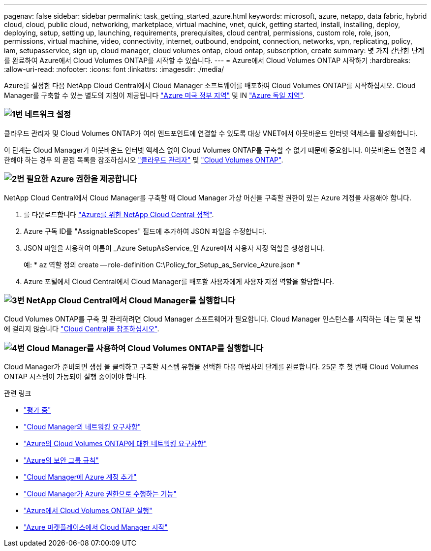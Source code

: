 ---
pagenav: false 
sidebar: sidebar 
permalink: task_getting_started_azure.html 
keywords: microsoft, azure, netapp, data fabric, hybrid cloud, cloud, public cloud, networking, marketplace, virtual machine, vnet, quick, getting started, install, installing, deploy, deploying, setup, setting up, launching, requirements, prerequisites, cloud central, permissions, custom role, role, json, permissions, virtual machine, video, connectivity, internet, outbound, endpoint, connection, networks, vpn, replicating, policy, iam, setupasservice, sign up, cloud manager, cloud volumes ontap, cloud ontap, subscription, create 
summary: 몇 가지 간단한 단계를 완료하여 Azure에서 Cloud Volumes ONTAP를 시작할 수 있습니다. 
---
= Azure에서 Cloud Volumes ONTAP 시작하기
:hardbreaks:
:allow-uri-read: 
:nofooter: 
:icons: font
:linkattrs: 
:imagesdir: ./media/


[role="lead"]
Azure를 설정한 다음 NetApp Cloud Central에서 Cloud Manager 소프트웨어를 배포하여 Cloud Volumes ONTAP를 시작하십시오. Cloud Manager를 구축할 수 있는 별도의 지침이 제공됩니다 link:task_installing_azure_gov.html["Azure 미국 정부 지역"] 및 IN link:task_installing_azure_germany.html["Azure 독일 지역"].



=== image:number1.png["1번"] 네트워크 설정

[role="quick-margin-para"]
클라우드 관리자 및 Cloud Volumes ONTAP가 여러 엔드포인트에 연결할 수 있도록 대상 VNET에서 아웃바운드 인터넷 액세스를 활성화합니다.

[role="quick-margin-para"]
이 단계는 Cloud Manager가 아웃바운드 인터넷 액세스 없이 Cloud Volumes ONTAP를 구축할 수 없기 때문에 중요합니다. 아웃바운드 연결을 제한해야 하는 경우 의 끝점 목록을 참조하십시오 link:reference_networking_cloud_manager.html#outbound-internet-access["클라우드 관리자"] 및 link:reference_networking_azure.html["Cloud Volumes ONTAP"].



=== image:number2.png["2번"] 필요한 Azure 권한을 제공합니다

[role="quick-margin-para"]
NetApp Cloud Central에서 Cloud Manager를 구축할 때 Cloud Manager 가상 머신을 구축할 권한이 있는 Azure 계정을 사용해야 합니다.

[role="quick-margin-list"]
. 를 다운로드합니다 https://mysupport.netapp.com/cloudontap/iampolicies["Azure를 위한 NetApp Cloud Central 정책"^].
. Azure 구독 ID를 "AssignableScopes" 필드에 추가하여 JSON 파일을 수정합니다.
. JSON 파일을 사용하여 이름이 _Azure SetupAsService_인 Azure에서 사용자 지정 역할을 생성합니다.
+
예: * az 역할 정의 create -- role-definition C:\Policy_for_Setup_as_Service_Azure.json *

. Azure 포털에서 Cloud Central에서 Cloud Manager를 배포할 사용자에게 사용자 지정 역할을 할당합니다.




=== image:number3.png["3번"] NetApp Cloud Central에서 Cloud Manager를 실행합니다

[role="quick-margin-para"]
Cloud Volumes ONTAP를 구축 및 관리하려면 Cloud Manager 소프트웨어가 필요합니다. Cloud Manager 인스턴스를 시작하는 데는 몇 분 밖에 걸리지 않습니다 https://cloud.netapp.com["Cloud Central을 참조하십시오"^].



=== image:number4.png["4번"] Cloud Manager를 사용하여 Cloud Volumes ONTAP를 실행합니다

[role="quick-margin-para"]
Cloud Manager가 준비되면 생성 을 클릭하고 구축할 시스템 유형을 선택한 다음 마법사의 단계를 완료합니다. 25분 후 첫 번째 Cloud Volumes ONTAP 시스템이 가동되어 실행 중이어야 합니다.

.관련 링크
* link:concept_evaluating.html["평가 중"]
* link:reference_networking_cloud_manager.html["Cloud Manager의 네트워킹 요구사항"]
* link:reference_networking_azure.html["Azure의 Cloud Volumes ONTAP에 대한 네트워킹 요구사항"]
* link:reference_security_groups_azure.html["Azure의 보안 그룹 규칙"]
* link:task_adding_azure_accounts.html["Cloud Manager에 Azure 계정 추가"]
* link:reference_permissions.html#what-cloud-manager-does-with-azure-permissions["Cloud Manager가 Azure 권한으로 수행하는 기능"]
* link:task_deploying_otc_azure.html["Azure에서 Cloud Volumes ONTAP 실행"]
* link:task_launching_azure_mktp.html["Azure 마켓플레이스에서 Cloud Manager 시작"]

